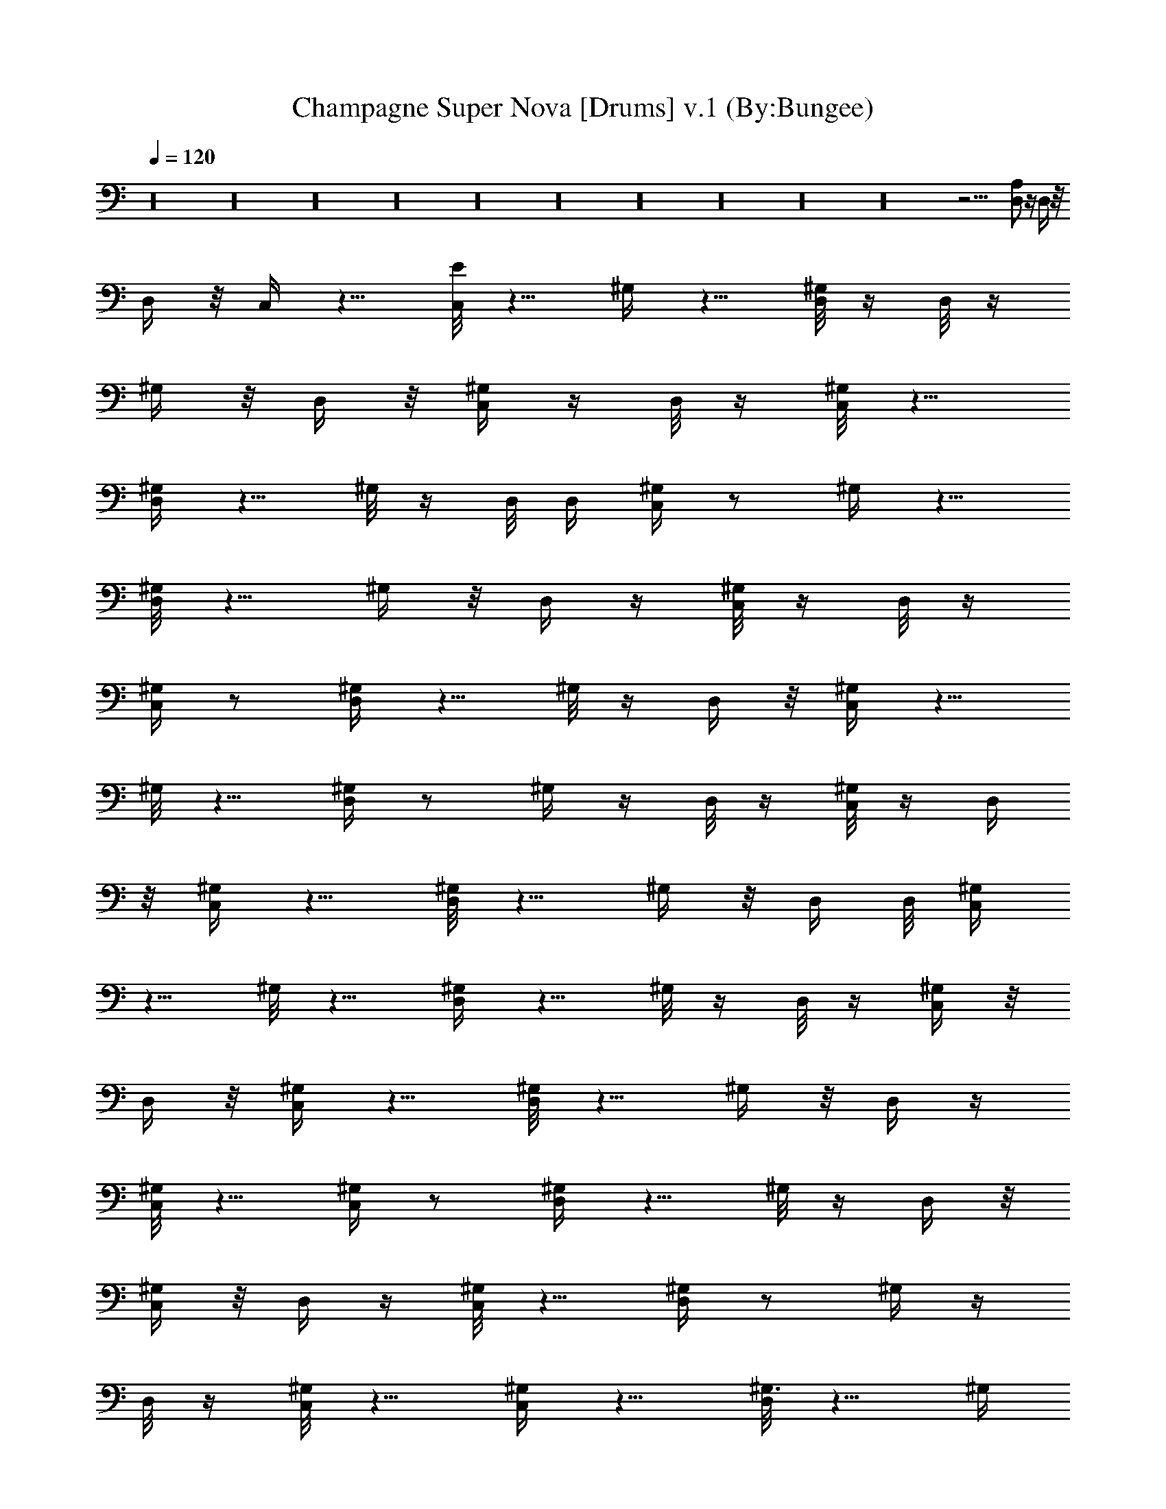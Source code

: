 X:1
T:Champagne Super Nova [Drums] v.1 (By:Bungee)
Z:Oasis
L:1/4
Q:120
K:C
z16 z16 z16 z16 z16 z16 z16 z16 z16 z16 z29/4 [D,/2A,/2] z/4 D,/4 z/8
D,/4 z/8 C,/4 z5/8 [E/8C,/8] z5/8 ^G,/4 z5/8 [D,/8^G,/8] z/4 D,/8 z/4
^G,/4 z/8 D,/4 z/8 [C,/4^G,/4] z/4 D,/8 z/4 [^G,/8C,/8] z5/8
[^G,/4D,/4] z5/8 ^G,/8 z/4 D,/8 D,/4 [^G,/4C,/4] z/2 ^G,/4 z5/8
[D,/8^G,/8] z5/8 ^G,/4 z/8 D,/4 z/4 [^G,/8C,/8] z/4 D,/8 z/4
[^G,/4C,/4] z/2 [^G,/4D,/4] z5/8 ^G,/8 z/4 D,/4 z/8 [^G,/4C,/4] z5/8
^G,/8 z5/8 [D,/4^G,/4] z/2 ^G,/4 z/4 D,/8 z/4 [^G,/8C,/8] z/4 D,/4
z/8 [C,/4^G,/4] z5/8 [^G,/8D,/8] z5/8 ^G,/4 z/8 D,/4 D,/8 [^G,/4C,/4]
z5/8 ^G,/8 z5/8 [^G,/4D,/4] z5/8 ^G,/8 z/4 D,/8 z/4 [^G,/4C,/4] z/8
D,/4 z/8 [C,/4^G,/2] z5/8 [D,/8^G,/8] z5/8 ^G,/4 z/8 D,/4 z/4
[^G,/8C,/8] z5/8 [C,/4^G,/4] z/2 [^G,/4D,/4] z5/8 ^G,/8 z/4 D,/4 z/8
[^G,/4C,/4] z/8 D,/4 z/4 [^G,/8C,/8] z5/8 [^G,/4D,/4] z/2 ^G,/4 z/4
D,/8 z/4 [^G,/8C,/8] z5/8 [^G,/4C,/4] z5/8 [D,/8^G,3/8] z5/8 ^G,/4
z/8 D,/4 z/8 [^G,/4C,/4] z/4 D,/8 z/4 [^G,/8C,/8] z5/8 [D,/4^G,3/8]
z5/8 ^G,/8 z/4 D,/8 D,/4 [^G,/4C,/4] z/2 ^G,/4 z5/8 [^G,/8D,/8] z5/8
^G,/4 z/8 D,/4 z/4 [C,/8^G,/8] z/4 D,/8 z/4 [C,/4^G,/4] z/2
[D,/4^G,/4] z5/8 ^G,/8 z/4 D,/4 D,/8 [^G,3/8C,/4] z5/8 ^G,3/8 z3/8
[D,/4^G,3/8] z/2 ^G,/4 z/4 D,/8 z/4 [^G,/8C,/8] z/4 D,/4 z/8
[^G,/4C,/4] z5/8 [D,/8^G,3/8] z5/8 ^G,/4 z/8 D,/4 z/8 [C,/4^G,/2]
z5/8 [C,/8^G,/8] z5/8 [D,/4^G,3/8] z5/8 ^G,/8 z/4 D,/8 z/4
[^G,/4C,/4] z/8 D,/4 z/8 [^G,/4C,/4] z5/8 [^G,/8D,/8] z5/8 ^G,/4 z/8
D,/4 [D,/4^G,3/8] C,/8 z5/8 ^G,/4 z/2 [D,/4^G,/2] z5/8 ^G,/8 z/4 D,/4
z/8 [^G,/4C,/4] z/8 D,/4 z/4 [^G,/8C,/8] z5/8 [^G,/4D,/4] z/2 ^G,/4
z/4 D,/8 [D,/4^G,3/8] C,/8 z5/8 ^G,/4 z5/8 [^G,/8D,/8] z5/8 ^G,/4 z/8
D,/4 z/8 [C,/4^G,/2] z/4 D,/8 z/4 [C,/8^G,/8] z5/8 [D,/4^G,3/8] z5/8
^G,/8 z/4 D,/8 D,/4 [^G,3/8C,/4] z/2 ^G,/2 z3/8 [D,/8^G,3/8] z5/8
^G,/4 z/8 D,/4 z/4 C,/8 z/4 [D,/8C,/8] D,/4 D,/4 z/8 D,/4 z/8 D,/4
z/4 D,3/8 A,/8 z/4 A,/4 z/8 [E/4C,3/8] z5/8 [B/8C,/8] z5/8 [B/4D,/4]
z/2 [C,/4B/4] z/4 D,/8 z/4 [C,/8B/8] z/4 D,/4 z/8 [C,/4B/4] z5/8
[B/8D,/8] z5/8 [B/4C,/4] z/8 D,/4 D,/8 [B/4C,/4] z5/8 [B/8C,/8] z5/8
[B/4D,/4] z5/8 [B/8C,/8] z/4 D,/8 z/4 [B/4C,/4] z/8 D,/4 z/8
[B/4C,/4] z5/8 [B3/8D,/8] z5/8 [C,/4B/4] z/8 D,/4 D,/4 [B/8C,/8] z5/8
[C,/4B/4] z/2 [B/4D,/4] z5/8 [C,/8B/8] z/4 D,/4 z/8 [B/4C,/4] z/8
D,/4 z/4 [C,/8B/8] z5/8 [B/4D,/4] z/2 [B/4C,/4] z/4 D,/8 D,/4
[B/8C,/8] z5/8 [B/4C,/4] z5/8 [B/8D,/8] z5/8 [B/4C,/4] z/2 [B/4C,/4]
z/4 D,/8 D,/4 z3/8 D,/4 z/8 D,/4 z/8 D,/4 z/4 A,/8 z/4 A,/8 z/4
[C,/4E/4] z/2 [B/4C,/4] z5/8 [B/8D,/8] z5/8 [B/4C,/4] z/8 D,/4 z/4
[B/8C,/8] z/4 D,/8 z/4 [B/4C,/4] z/2 [B/4D,/4] z5/8 [B/8C,/8] z/4
D,/4 D,/8 [B/4C,/4] z5/8 [B/8C,/8] z5/8 [B/4D,/4] z/2 [B/4C,/4] z/4
D,/8 z/4 [B/8C,/8] z/4 D,/4 z/8 [C,/4B/4] z5/8 [D,/8B/8] z5/8
[B/4C,/4] z/8 D,/4 D,/8 [B/4C,/4] z5/8 [B/8C,/8] z5/8 [B/4D,/4] z5/8
[B/8C,/8] z/4 D,/8 z/4 [B/4C,/4] z/8 D,/4 z/8 [C,/4B/4] z5/8
[D,/8B/8] z5/8 [C,/4B/4] z/8 D,/4 D,/4 [B/8C,/8] z5/8 [B/4C,/4] z/2
[B/4D,/4] z5/8 [B/8C,/8] z/4 D,/4 z/8 [B/4C,/4] z/8 D,/4 z/4
[B/8C,/8] z5/8 [B/4D,/4] z/2 [B/4A,/4] z/4 A,/8 z/4 [C,3/8E3/8] z3/8
B3/8 C,/2 [B3/8D,3/8] z3/8 [C,3/8B3/8] z3/8 [D,/2B/2] z3/8 B3/8 C,3/8
[D,3/8B3/8] z/2 [C,3/8B3/8] z3/8 [D,3/8B3/8] z3/8 B/2 C,3/8
[D,3/8B3/8] z3/8 [C,3/8B3/8] z/2 [D,3/8B3/8] z3/8 B3/8 C,3/8
[D,/2B/2] z3/8 [B3/8A,3/8] A,3/8 [C,3/8E3/8] z/2 [^C/8C,3/8] z5/8
[D,3/8^C3/8] z3/8 ^C/2 D,3/8 [^C3/8C,3/8] D,3/8 [C,3/8^C3/8] z/2
[D,3/8^C3/8] z3/8 ^C3/8 D,3/8 [^C/2C,/2] D,3/8 [C,3/8^C3/8] z3/8
[D,3/8^C3/8] z/2 ^C3/8 D,3/8 [^C3/8C,3/8] D,3/8 [^C/2C,/2] z3/8
[D,3/8^C3/8] z3/8 ^C3/8 D,/2 [C,3/8E3/8] z3/8 B3/8 z3/8 [D,/2B/2]
z3/8 B3/8 D,3/8 [B3/8C,3/8] z/2 [C,3/8B3/8] z3/8 [D,3/8B3/8] z3/8 B/2
z3/8 [D,3/8B3/8] z3/8 [C,3/8B3/8] z/2 [D,3/8B3/8] z3/8 B3/8 C,3/8
[D,/2B/2] z3/8 [C,3/8B3/8] z3/8 [C,3/8B3/8] =G,/2 [B,3/8B3/8] z3/8
[C,3/8^C3/8] z3/8 [^C/8C,/2] z3/4 [^C3/8D,3/8] z3/8 ^C3/8 D,/2
[C,3/8^C3/8] D,3/8 [C,3/8^C3/8] z3/8 [D,/2^C/2] z3/8 ^C3/8 D,3/8
[^C/8C,3/8] z3/4 [C,3/8^C/8] z5/8 [D,3/8^C/4] z/2 ^C/4 z/4 D,3/8
[C,3/8^C/8] z5/8 [^C/4C,3/8] z5/8 [^C/8D,3/8] z5/8 [^C/4A,3/8] z/8
A,3/8 [C,/2^C] z3/8 C,3/8 z3/8 D,/4 z D,/8 z/4 C,/4 z/8 D,/4 z/8 C,/4
z5/8 D,/8 z D,/4 z/4 C,/8 z5/8 C,/4 z/2 D,/4 z D,/4 z/8 C,/4 z/8 D,/4
z/4 C,/8 z5/8 D,/4 z D,/8 D,/4 C,/8 z5/8 C,/4 z5/8 D,/8 z D,/4 z/8
C,/4 z/4 D,/8 z/4 C,/8 z5/8 D,/4 z D,/8 z/4 C,/4 z/2 C,/4 z5/8 D,/8 z
D,/4 z/4 C,/8 z/4 D,/8 z/4 C,/4 z/2 D,/4 z D,/4 D,/8 C,/4 z5/8 C,/8
z5/8 D,/4 z D,/8 z/4 C,/8 z/4 D,/4 z/8 C,/4 z5/8 D,/8 z D,/4 z/8 C,/4
z5/8 C,/8 z5/8 D,/4 z D,/8 z/4 C,/4 z/8 D,/4 z/8 C,/4 z5/8 D,/8 z
D,/4 D,/4 C,/8 z5/8 C,/4 z/2 D,/4 z D,/4 z/8 C,/4 z/8 D,/4 z/4 C,/8
z5/8 D,/4 z D,/8 z/4 C,/8 z5/8 C,/4 z5/8 D,/8 z D,/4 z/8 C,/4 z/4
D,/8 z/4 C,/8 z5/8 D,/4 z D,/8 D,/4 C,/4 z/2 C,/4 z5/8 D,/8 z D,/4
z/4 C,/8 z/4 D,/8 z/4 C,/4 z/2 D,/4 z D,/4 z/8 C,/4 z5/8 C,/8 z5/8
D,/4 z D,/8 z/4 C,/8 z/4 D,/4 z/8 C,/4 z5/8 D,/8 z D,/4 D,/8 C,/4
z5/8 C,/8 z5/8 D,/4 z D,/8 z/4 C,/4 z/8 D,/4 z/8 C,/4 z5/8 D,/8 z
D,/4 z/4 C,/8 z5/8 C,/4 z/2 D,/4 z D,/4 z/8 C,/4 z/8 D,/4 z/4 C,/8
z5/8 D,/4 z D,/8 D,/4 C,/8 z5/8 C,/4 z5/8 D,/8 z D,/4 z/8 C,/4 z/4
D,/8 z/4 C,/8 z5/8 D,/4 z D,/8 z/4 C,/4 z/2 C,/4 z5/8 D,/8 z D,/4 z/4
C,/8 z/4 D,/8 z/4 C,/4 z/2 D,/4 z D,/4 D,/8 [^G,3/8C,3/8] z/2
[^G,3/8C,/8] z5/8 [^G,3/8D,/4] z/2 ^G,/2 D,/8 z/4 [^A,3/8C,/8] z/4
D,/4 z/8 [^A,3/8C,/4] z5/8 [^A,3/8D,/8] z5/8 ^A,3/8 D,/4 D,/8
[^A,/2C,/4] z5/8 [^A,3/8C,/8] z5/8 [D,/4z/8] ^A,/4 z/2 ^A,/4 z/8 D,/8
z/4 D,/4 D,/4 D,/4 =A,/4 A,3/8 A,/4 =G,/4 G,/4 G,/4 D,/4 D,/4 D,/4
z/8 [C,3/8^C/8] z5/8 [C,/4^D/4] z/2 [D,/4^D/4] z5/8 ^D/8 z/2 D,/8
[C,/4^D/4] z/8 D,/4 z/4 [^D/8C,/8] z5/8 [D,/4^D/4] z/2 ^D/4 z/4 D,/8
z/4 [C,/8^D/8] z5/8 [C,/4^D/4] z5/8 [D,/8^D/8] z5/8 ^D/4 z/8 D,/4 z/8
[C,/4^D/4] z/4 D,/8 z/4 [C,/8^D/8] z/4 C,/4 z/8 [D,/4^D/4] z5/8
[C,/8^D/8] z/4 D,/8 z/4 [C,/4E/4] z/2 [C,/4^D/4] z5/8 [D,/8^D/8] z5/8
^D/4 z/8 D,/4 D,/4 [^D/8C,/8] z/4 D,/8 z/4 [^D/4C,/4] z/8 C,/4 z/8
[^D/4D,/4] z5/8 ^D/8 z/4 D,/4 z/8 [^D/4C,/4] z5/8 [C,/8^D/8] z5/8
[^D/4D,/4] z/2 ^D/4 z/4 D,/8 z/4 [^D/8C,/8] z/4 D,/4 z/8 D,/4 z/8
C,/4 z/4 D,3/8 G,/8 z/4 G,/4 z/8 A,/4 z/8 [^C/4C,/2] z5/8 C,/8 z5/8
[D,/4E/4] z5/8 ^D/8 z/4 D,/8 z/4 [C,/4^D/4] z/8 D,/4 z/8 [C,/4^D/4]
z5/8 [D,/8^D/8] z5/8 ^D/4 z/8 D,/4 D,/4 [C,/8^D/8] z5/8 [C,/4^D/4]
z/2 [D,/4^D/4] z5/8 [^D/8C,/8] z/4 D,/4 z/8 [C,/4^D/4] z/8 D,/4 z/4
[C,/8^D/8] z/4 C,/8 z/4 [D,/4^D/4] z/2 ^D/4 z/4 D,/8 D,/4 [C,/8G/8]
z5/8 [^D/4C,/4] z5/8 [D,/8^D/8] z5/8 ^D/4 z/8 D,/4 z/8 [C,/4^D/4] z/4
D,/8 z/4 [C,/8^D/8] z5/8 [D,/4^D/4] z5/8 ^D/8 z/4 D,/8 D,/4
[B3/8C,5/8] z3/8 B/2 z3/8 [D,3/8B5/8] z3/8 [C,/4B5/8] z5/8 [C,/2B/2]
z/4 B3/8 C,/4 z/8 [B/2D,/2] z3/8 [A,/8B/8] z/4 A,/4 z/8 [C,3/8E3/8]
z/2 B3/8 C,3/8 [B3/8D,3/8] z3/8 [C,/2B/2] z3/8 [D,3/8B3/8] z3/8 B3/8
C,/2 [D,3/8B3/8] z3/8 [C,3/8B3/8] z3/8 [D,/2B/2] z3/8 B3/8 C,3/8
[D,3/8B3/8] z/2 [C,3/8B3/8] z3/8 [D,3/8B3/8] z3/8 B/2 C,3/8
[D,3/8B3/8] z3/8 [B3/8A,3/8] A,/2 [C,3/8E3/8] z3/8 [^C/8C,3/8] z5/8
[D,/2^C/2] z3/8 ^C3/8 D,3/8 [^C3/8C,3/8] D,/2 [C,3/8^C3/8] z3/8
[D,3/8^C3/8] z3/8 ^C/2 D,3/8 [^C3/8C,3/8] D,3/8 [C,3/8^C3/8] z/2
[D,3/8^C3/8] z3/8 ^C3/8 D,3/8 [^C/2C,/2] D,3/8 [^C3/8C,3/8] z3/8
[D,3/8^C3/8] z/2 ^C3/8 D,3/8 [C,3/8E3/8] z3/8 B/2 z3/8 [D,3/8B3/8]
z3/8 B3/8 D,/2 [B3/8C,3/8] z3/8 [C,3/8B3/8] z3/8 [D,/2B/2] z3/8 B3/8
z3/8 [D,3/8B3/8] z/2 [C,3/8B3/8] z3/8 [D,3/8B3/8] z3/8 B/2 C,3/8
[D,3/8B3/8] z3/8 [C,3/8B3/8] z/2 [C,3/8B3/8] G,3/8 [B,3/8B3/8] z3/8
[C,/2^C/2] z3/8 [^C/8C,3/8] z5/8 [^C3/8D,3/8] z/2 ^C3/8 D,3/8
[C,3/8^C3/8] D,3/8 [C,/2^C/2] z3/8 [D,3/8^C3/8] z3/8 ^C3/8 D,/2
[^C/8C,3/8] z5/8 [C,3/8^C/4] z/2 [D,/2^C/4] z5/8 ^C/8 z/4 D,3/8
[C,3/8^C/4] z5/8 [^C/8C,3/8] z5/8 [^C/4D,3/8] z/2 [^C/4A,/2] z/4
A,3/8 [A/8C,3/8] z5/8 ^D/4 z5/8 [D,/8^D/8] z5/8 ^D/4 z/8 D,/4 z/8
^D/4 z/4 D,/8 z/4 [C,/8^D/8] z5/8 [^D/4D,/4] z5/8 ^D/8 z/4 D,/8 z/4
[E/4C,/4] z/2 ^D/4 z5/8 [^D/8D,/8] z5/8 ^D/4 z5/8 D,/8 z/8 D,/8 z/8
D,/8 z/8 D,/8 z/8 D,/8 z/8 D,/8 z/8 A,/8 z/8 A,/8 z/4 A,/8 z/8 G,/8
z/8 G,/8 z/8 G,/8 z/8 [C,/4E/4] z5/8 [^D/8C,/8] z5/8 [^D/4D,/4] z/2
^D/4 z/4 D,/8 z/4 [^D/8C,/8] z5/8 [C,/4^D/4] z5/8 [D,/8^D/8] z5/8
^D/4 z/8 D,/4 z/8 [C,/4^D/4] z5/8 [C,/8^D/8] z5/8 [^D/4D,/4] z5/8
^D/8 z/4 C,/8 z/4 C,/4 z/8 D,/4 z/8 D,/4 z/4 A,/8 z/4 A,/8 z/4 G,/4
z/8 G,/4 z/8 D,/4 z/4 [C,/8A/8] z5/8 [^D/4C,/4] z/2 [^D/4D,/4] z5/8
^D/8 z/4 D,/4 z/8 [C,/4^D/4] z/8 D,/4 z/4 [^D/8C,/8] z5/8 [^D/4D,/4]
z/2 ^D/4 z/4 D,/8 z/4 [C,3/8E/8] z5/8 C,/4 z5/8 [A/8D,/8] z5/8 ^D/4
z/8 D,/4 z/8 [C,/4^D/4] z5/8 [^D/8C,/8] z5/8 [D,/4^D/4] z5/8 ^D/8 z/4
D,/8 z/4 [C,/4^D/4] z/2 [C,/4^D/4] z5/8 [^D/8D,/8] z5/8 ^D/4 z/8 D,/4
z/4 ^D/8 z/4 D,/8 z/4 [C,/4^D/4] z/2 [^D/4D,/4] z5/8 ^D/8 z5/8
[E/4C,/4] z5/8 [^D/8C,/8] z5/8 [^D/4D,/4] z/2 ^D/4 z/4 D,/8 z/4
[^D/8C,/8] z/4 D,/4 z/8 D,3/8 A,/4 z/4 A,/8 z/4 C,/8 z/4 G,/4 z/8
G,/4 z/8 [C,/4A/4] z5/8 C,/8 z5/8 [^D/4D,/4] z5/8 ^D/8 z/4 D,/8 z/4
[C,/4^D/4] z/2 [C,/4^D/4] z5/8 [^D/8D,/8] z5/8 ^D/4 z/8 D,/4 z/4
[C,/8^D/8] z5/8 [C,/4^D/4] z/2 [E/4D,/4] z5/8 ^D/8 z/4 D,/4 z/8
[^D/4C,/4] z5/8 [C,/8^D/8] z5/8 [D,/4^D/4] z/2 ^D/4 z5/8 [^D/8C,/8]
z5/8 ^D/4 z5/8 [D,/8A/8] z5/8 ^D/4 z/8 C,/4 z/8 ^D/4 z5/8 [C,/8^D/8]
z5/8 [^D/4D,/4] z5/8 ^D/8 z5/8 [C,/4^D/4] z/8 D,/4 z/8 ^D/4 z/4 D,/8
z/4 [D,/8^D/8] z [A,/4B,/4] z/4 [B,/8A,/8] z5/8 D,/4 z/8 [A,/4G,/4]
z/8 [A,/2G,/4] z11/8 [A/4C,/4] z5/8 ^D/8 z5/8 [^D/4D,/4] z/2 ^D/4
z5/8 ^D/8 z5/8 [C,/4^D/4] z5/8 [D,/8^D/8] z5/8 ^D/4 z/8 D,/4 z/8
[E/4C,/2] z5/8 [C,/8^D/8] z5/8 [D,/4^D/4] z5/8 ^D/8 z/4 D,/8 z/4 ^D/4
z/8 D,/4 z/8 [C,/4^D/4] z5/8 [^D/8D,/8] z5/8 ^D/4 z/8 D,/4 z/4
[G/8C,/8] z5/8 [C,/4^D/4] z/2 [D,/4^D/4] z5/8 ^D/8 z/4 D,/4 z/8 ^D/4
z/8 D,/4 z/4 [^D/8C,/8] z5/8 [^D/4D,/4] z/2 ^D/4 z5/8 [C,/8^D/8] z5/8
[C,/4^D/4] z5/8 [D,/8^D/8] z5/8 ^D/4 z/2 D,/4 z/8 D,/4 D,/4 D,/4 D,/4
D,/4 A,/4 A,/4 A,3/8 G,/4 G,/4 G,/4 [E/4C,3/8] z/2 C,/4 z5/8
[D,/8^D/8] z5/8 ^D/4 z/8 D,/4 z/4 ^D/8 z/4 D,/8 z/4 [^D/4C,/4] z/2
[D,/4^D/4] z5/8 ^D/8 z/4 D,/4 z/8 [E/4C,/4] z5/8 C,/8 z5/8 [A/4D,/4]
z/2 ^D/4 z/4 D,/8 z/4 ^D/8 z/4 D,/4 z/8 [C,/4^D/4] z5/8 [^D/8D,/8]
z5/8 ^D/4 z/8 D,/4 z/8 [C,/4A/4] z5/8 C,/8 z5/8 [G/4D,/4] z5/8 ^D/8
z/4 D,/8 z/4 ^D/4 z/8 D,/4 z/8 [C,/4^D/4] z5/8 [D,/8^D/8] z5/8 ^D/4
z5/8 [E/8C,/8] z5/8 [C,/4^D/4] z/2 [^D/4D,/2] z5/8 ^D/8 z/4 D,/4 z/8
^D/4 z/8 D,/4 z/4 [^D/8C,/8] z5/8 [D,/4^D/4] z/2 [D,/4^D/4] z5/8
[G/8C,/8] z5/8 ^D/4 z5/8 [D,/8^D/8] z5/8 ^D/4 z/8 D,/4 z/8 ^D/4 z/4
D,/8 z/4 [C,/8^D/8] z5/8 [^D/4D,/4] z5/8 ^D/8 z5/8 [A/4C,/4] z/2
[C,/4^D/4] z5/8 [^D/8D,/8] z5/8 ^D/4 z/8 D,/4 z/4 [C,/8^D/8] z5/8
[C,/4^D/4] z/2 [D,/4^D/4] z5/8 D,/8 z/4 D,/4 z/8 [A/4C,3/8] z5/8
^F,/8 z5/8 [^F,/4D,/4] z/2 ^F,/4 z/4 D,/8 z/4 ^F,3/8 D,/4 z/8
[C,/4^F,3/8] z5/8 [D,/8^F,3/8] z5/8 ^F,3/8 D,/4 D,/8 [C,/4^F,/2] z5/8
[C,/8^F,3/8] z5/8 [D,/4^F,3/8] z5/8 ^F,/8 z/4 D,/8 z/4 ^F,3/8 D,/4
z/8 [C,/4^F,/2] z5/8 [D,/8^F,3/8] z5/8 ^F,3/8 D,/4 D,/4 [C,/8^F,3/8]
z5/8 [C,/4^F,/4] z/2 [D,/4^F,/4] z5/8 ^F,/8 z/4 D,/4 z/8 ^F,3/8 D,/4
z/4 [C,/8^F,3/8] z5/8 [D,/4^F,3/8] z/2 ^F,/2 D,/8 z/4 [C,/8^F,/8]
z5/8 [C,/4^F,/4] z5/8 [D,/8^F,/8] z5/8 ^F,/4 z/8 D,/4 z/8 ^F,/4 z/4
D,/8 z/4 [^F,/8C,/8] z5/8 [D,/4^F,/4] z5/8 ^F,3/8 [^A,/8D,/8] D,/4
[^F,/4C,/4E3/4] z/2 [^F,/4C,/4] z5/8 [D,/8^F,/8] z5/8 ^F,/4 z/8 D,/4
z/4 ^F,/8 z/4 D,/8 z/4 [C,/4^F,/4] z/2 [D,/4^F,/4] z5/8 ^F,/8 z/4
D,/4 D,/8 [C,/4^F,/4] z5/8 [C,/8^F,3/8] z5/8 [D,/4^F,/4] z/8 ^F,/4
z/8 ^F,/4 z/4 D,/8 z/4 ^F,/8 z/4 D,/4 z/8 [C,/4^F,/4] z5/8
[D,/8^F,/8] z5/8 ^F,/4 z/8 D,/4 D,/8 [C,/4^F,/2] z5/8 [C,/8^F,3/8]
z5/8 [D,/4^F,/4] z/8 ^F,/4 z/4 ^F,/8 z/4 D,/8 z/4 ^F,/4 z/8 D,/4 z/8
[C,/4^F,/4] z5/8 [D,/8^F,/8] z5/8 ^F,/4 z/8 D,/4 D,/4 [C,/8^F,/8]
z5/8 [C,/4^F,3/8] z/2 [D,/4^F,/4] z/4 ^F,/8 z/4 ^F,/8 z/4 D,/4 z/8
^F,3/8 D,/4 z/4 [^F,/8C,3/8] z5/8 [^F,/4D,/4] z/2 ^F,/4 z/4 D,/8 D,/4
[C,3/8^F,3/8E/4] z/2 [C,/4^F,3/8] z5/8 [D,/8^F,/8] z5/8 ^F,/4 z/8
D,/4 z/8 ^F,/4 z/4 D,/8 z/4 [C,3/8^F,3/8] z3/8 [D,/4^F,/4] z5/8
^F,3/8 D,/8 D,/4 [C,3/8^F,3/8] z3/8 [C,/4^F,/4] z5/8 [^F,/8D,/8] z5/8
^F,/4 z/8 D,/4 z/4 ^F,3/8 D,/8 z/4 [C,3/8^F,3/8] z3/8 [D,/4^F,/2]
z5/8 ^F,3/8 D,/4 D,/8 [C,/4^F,3/8] z5/8 [C,/8^F,3/8] z5/8
[D,/4^F,3/8] z/2 ^F,/4 z/4 D,/8 z/4 ^F,3/8 D,/4 z/8 [C,3/8^F,3/8] z/2
[D,/8^F,/8] z5/8 ^F,/4 z/8 D,/4 D,/8 [C,/4^F,/4] z5/8 [C,/8^F,/8]
z5/8 [D,/4^F,/4] z5/8 ^F,/8 z/4 D,/8 z/4 ^F,/4 z/8 D,/4 z/8
[C,/4^F,/4] z5/8 [D,/8^F,/8] z5/8 ^F,/4 z/8 D,/4 D,/4 [C,/8^F,3/8]
z5/8 [C,/4^F,/4] z/2 [D,/4^F,/4] z5/8 ^F,/8 z/4 D,/4 z/8 ^F,/4 z/8
D,/4 z/4 [C,/8^F,/8] z5/8 [D,/4^F,/4] z/2 ^F,/2 D,/8 D,/4
[C,/8^F,3/8] z5/8 [C,/4^F,/4] z5/8 [D,/8^F,/8] z5/8 ^F,/4 z/8 D,/4
z/8 ^F,/4 z/4 D,/8 z/4 [C,/8^F,/8] z5/8 [D,/4^F,/4] z5/8 ^F,/8 z/4
D,/8 D,/4 [C,/4^F,/4] z/2 [C,/4^F,/4] z5/8 [^F,/8D,/8] z5/8 ^F,/4 z/8
D,/4 z/4 ^F,/8 z/4 D,/8 z/4 [C,/4^F,/4] z/2 [D,/4^F,/4] z5/8 ^F,/8
z/4 D,/4 z/8 [C,3/8^F,/4] z5/8 [C,/8^F,/8] z5/8 [^F,/4D,/4] z/2 ^F,/4
z/4 D,/8 z/4 ^F,/8 z/4 D,/4 z/8 [^F,/4C,/4] z5/8 [^F,/8D,/8] z5/8
^F,3/8 D,/4 D,/8 [C,/4^F,/4] z5/8 [C,/8^F,/8] z5/8 [^F,/4D,/4] z5/8
^F,/8 z/4 D,/8 z/4 ^F,/4 z/8 D,/4 z/8 [C,/4^F,/4] z5/8 [D,/8^F,/8]
z5/8 ^F,/4 z/8 D,/4 D,/4 [C,/8^F,/8] z5/8 [C,/4^F,/4] z/2 [D,/4^F,/4]
z5/8 ^F,/8 z/4 D,/4 z/8 ^F,/4 z/8 D,/4 z/4 [C,3/8^F,3/8] z3/8
[D,/4^F,/4] z/2 ^F,/4 z/4 D,/8 D,/4 [C,/8^F,/8] z5/8 [C,/4^F,/4] z5/8
[^F,/8D,/8] z5/8 ^F,/4 z/8 D,/4 z/8 ^F,/4 z/4 D,/8 z/4 [C,/8^F,3/8]
z5/8 [D,/4^F,/4] z5/8 ^F,3/8 D,/8 D,/4 [C,/4^F,3/8] z/2 [^F,/4C,/4]
z5/8 [D,/8^F,/8] z5/8 ^F,/4 z/8 D,/4 z/4 ^F,/8 z/4 D,/8 z/4
[^F,/4C,/4] z/2 [^F,/4D,/4] z5/8 ^F,/8 z/4 D,/4 D,/8 [C,/4^F,/4] z5/8
[^F,/8C,/8] z5/8 [D,/4^F,/4] z/2 ^F,/4 z/4 D,/8 z/4 ^F,/8 z/4 D,/4
z/8 [^F,/4C,3/8] z5/8 [D,/8^F,/8] z5/8 ^F,/4 z/8 D,/4 D,/8
[C,/4^F,/4] z5/8 [C,/8^F,/8] z5/8 [^F,/4D,/4] z5/8 ^F,/8 z/4 D,/8 z/4
^F,/4 z/8 D,/4 z/8 [C,/4^F,/4] z5/8 [^F,/8D,/8] z5/8 ^F,/4 z/8 D,/4
D,/4 [C,/8^F,3/8] z5/8 [C,/4^F,/4] z/2 [D,/4^F,/2] z5/8 ^F,/8 z/4
D,/4 z/8 ^F,/4 z/8 D,/4 z/4 [^F,/8C,/8] z5/8 [^F,/4D,/4] z/2 ^F,/4 